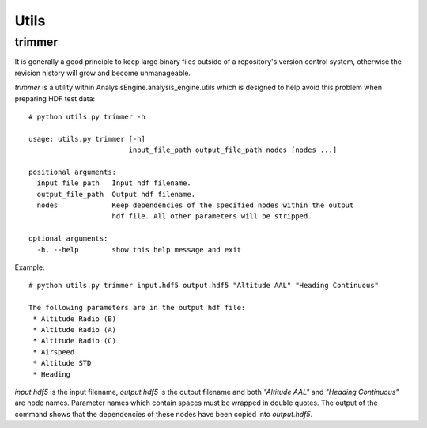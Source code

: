 .. _Utils:

Utils
=====

.. _trimmer:

trimmer
-------

It is generally a good principle to keep large binary files outside of a
repository's version control system, otherwise the revision history
will grow and become unmanageable.

*trimmer* is a utility within AnalysisEngine.analysis_engine.utils which is
designed to help avoid this problem when preparing HDF test data::

    # python utils.py trimmer -h
    
    usage: utils.py trimmer [-h]
                            input_file_path output_file_path nodes [nodes ...]
    
    positional arguments:
      input_file_path   Input hdf filename.
      output_file_path  Output hdf filename.
      nodes             Keep dependencies of the specified nodes within the output
                        hdf file. All other parameters will be stripped.
    
    optional arguments:
      -h, --help        show this help message and exit

Example::

    # python utils.py trimmer input.hdf5 output.hdf5 "Altitude AAL" "Heading Continuous"

    The following parameters are in the output hdf file:
     * Altitude Radio (B)
     * Altitude Radio (A)
     * Altitude Radio (C)
     * Airspeed
     * Altitude STD
     * Heading

*input.hdf5* is the input filename, *output.hdf5* is the output filename and
both *"Altitude AAL"* and *"Heading Continuous"* are node names. Parameter names
which contain spaces must be wrapped in double quotes. The output of the
command shows that the dependencies of these nodes have been copied into
*output.hdf5*.